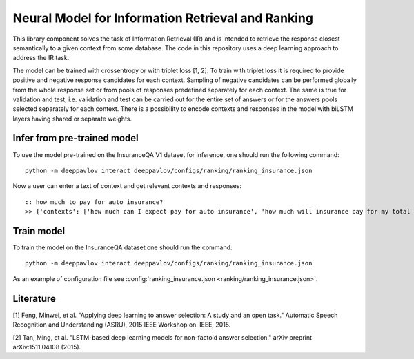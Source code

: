 Neural Model for Information Retrieval and Ranking
==================================================

This library component solves the task of Information Retrieval (IR)
and is intended to retrieve the response closest semantically
to a given context from some database.
The code in this repository uses a deep learning
approach to address the IR task.

The model can be trained with crossentropy or with triplet loss [1,
2]. To train with triplet loss
it is required to provide positive and negative response candidates
for each context.
Sampling of negative candidates can be performed globally from the
whole response set
or from pools of responses predefined separately for each context.
The same is true for validation and test, i.e. validation and test
can be carried out for the entire set of answers or
for the answers pools selected separately for each context.
There is a possibility to encode contexts and responses in the model
with biLSTM layers having shared or separate weights.

Infer from pre-trained model
----------------------------

To use the model pre-trained on the InsuranceQA V1 dataset for
inference, one should run
the following command:

::

    python -m deeppavlov interact deeppavlov/configs/ranking/ranking_insurance.json

Now a user can enter a text of context and get relevant contexts and
responses:

::

    :: how much to pay for auto insurance?
    >> {'contexts': ['how much can I expect pay for auto insurance', 'how much will insurance pay for my total car', 'how much can I expect pay in car insurance'], 'responses': ['the cost of auto insurance be based on several factor include your driving record , claim history , type of vehicle , credit score where you live and how far you travel to and from work I will recommend work with an independent agent who can shop several company find the good policy for you', 'there be not any absolute answer to this question rate for auto insurance coverage can vary greatly from carrier to carrier and from area to area contact local agent in your area find out about coverage availablity and pricing within your area look for an agent that you be comfortable working with as they will be the first last point of contact in most instance', 'the cost of auto insurance coverage for any vehicle or driver can vary greatly thing that effect your auto insurance rate be geographical location , vehicle , age (s) of driver (s) , type of coverage desire , motor vehicle record of all driver , credit rating of all driver and more contact a local agent get a quote a quote cost nothing but will let you know where your rate will']}

Train model
-----------

To train the model on the InsuranceQA dataset one should run the
command:

::

    python -m deeppavlov interact deeppavlov/configs/ranking/ranking_insurance.json

As an example of configuration file see
:config:`ranking_insurance.json <ranking/ranking_insurance.json>`.

Literature
----------

[1] Feng, Minwei, et al. "Applying deep learning to answer selection: A
study and an open task." Automatic Speech Recognition and Understanding
(ASRU), 2015 IEEE Workshop on. IEEE, 2015.

[2] Tan, Ming, et al. "LSTM-based deep learning models for non-factoid
answer selection." arXiv preprint arXiv:1511.04108 (2015).
